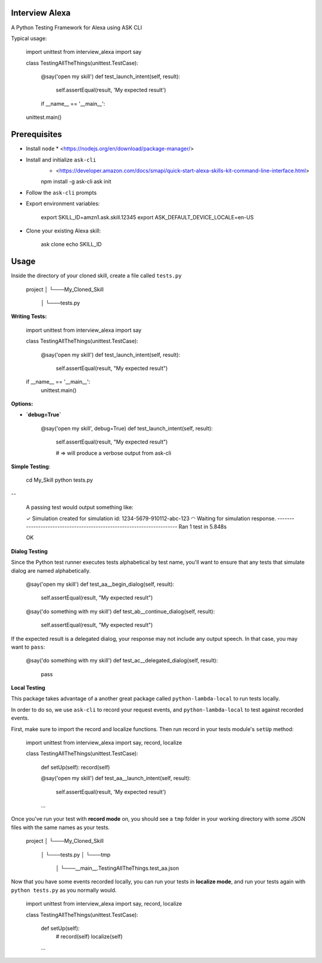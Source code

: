 Interview Alexa
===============

A Python Testing Framework for Alexa using ASK CLI

Typical usage:

    import unittest
    from interview_alexa import say


    class TestingAllTheThings(unittest.TestCase):

        @say('open my skill')
        def test_launch_intent(self, result):
            self.assertEqual(result, 'My expected result')

	if __name__ == '__main__':
    unittest.main()

Prerequisites
=============

* Install ``node``
  * <https://nodejs.org/en/download/package-manager/>

* Install and initialize ``ask-cli``
	* <https://developer.amazon.com/docs/smapi/quick-start-alexa-skills-kit-command-line-interface.html>

    	npm install -g ask-cli
    	ask init

* Follow the ``ask-cli`` prompts

* Export environment variables:

    	export SKILL_ID=amzn1.ask.skill.12345
    	export ASK_DEFAULT_DEVICE_LOCALE=en-US

* Clone your existing Alexa skill:

    	ask clone echo SKILL_ID



Usage
=====

Inside the directory of your cloned skill, create a file called ``tests.py``


		project
		│
		└───My_Cloned_Skill
			│
			└───tests.py


**Writing Tests:**


		import unittest
		from interview_alexa import say


		class TestingAllTheThings(unittest.TestCase):

		    @say('open my skill')
		    def test_launch_intent(self, result):
		        self.assertEqual(result, "My expected result")


		if __name__ == '__main__':
		    unittest.main()


**Options:**

- **`debug=True`**

		@say('open my skill', debug=True)
		def test_launch_intent(self, result):
		    self.assertEqual(result, "My expected result")

		    # => will produce a verbose output from ask-cli


**Simple Testing**:


		cd My_Skill
		python tests.py

--

		A passing test would output something like:

		✓ Simulation created for simulation id: 1234-5679-910112-abc-123
		◠ Waiting for simulation response.
		----------------------------------------------------------------------
		Ran 1 test in 5.848s

		OK

**Dialog Testing**

Since the Python test runner executes tests alphabetical by test name, you'll want to ensure that any tests that simulate dialog are named alphabetically.

		@say('open my skill')
		def test_aa__begin_dialog(self, result):
		    self.assertEqual(result, "My expected result")

		@say('do something with my skill')
		def test_ab__continue_dialog(self, result):
		    self.assertEqual(result, "My expected result")


If the expected result is a delegated dialog, your response may not include any output speech. In that case, you may want to ``pass``:

		@say('do something with my skill')
		def test_ac__delegated_dialog(self, result):
		    pass


**Local Testing**

This package takes advantage of a another great package called ``python-lambda-local`` to run tests locally.

In order to do so, we use ``ask-cli`` to record your request events, and ``python-lambda-local`` to test against recorded events.

First, make sure to import the record and localize functions. Then run record in your tests module's ``setUp`` method:

    import unittest
    from interview_alexa import say, record, localize


    class TestingAllTheThings(unittest.TestCase):

        def setUp(self):
        record(self)

        @say('open my skill')
        def test_aa__launch_intent(self, result):
            self.assertEqual(result, 'My expected result')

        ...

Once you've run your test with **record mode** on, you should see a ``tmp`` folder in your working directory with some JSON files with the same names as your tests.


		project
		│
		└───My_Cloned_Skill
			│
			└───tests.py
			│
			└───tmp
			  │
			  └───__main__.TestingAllTheThings.test_aa.json



Now that you have some events recorded locally, you can run your tests in **localize mode**, and run your tests again with ``python tests.py`` as you normally would.


    import unittest
    from interview_alexa import say, record, localize


    class TestingAllTheThings(unittest.TestCase):

        def setUp(self):
            # record(self)
            localize(self)

        ...
